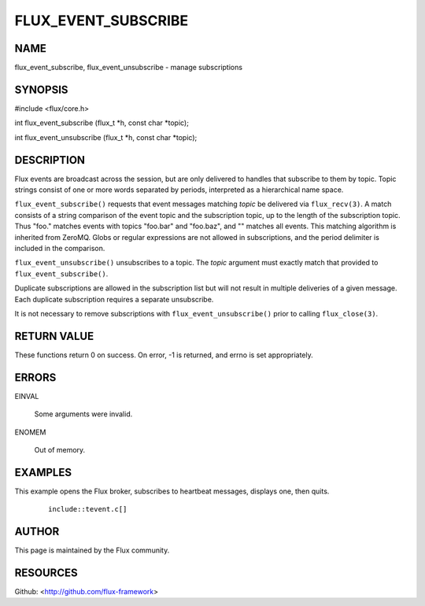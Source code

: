====================
FLUX_EVENT_SUBSCRIBE
====================


NAME
====

flux_event_subscribe, flux_event_unsubscribe - manage subscriptions

SYNOPSIS
========

#include <flux/core.h>

int flux_event_subscribe (flux_t \*h, const char \*topic);

int flux_event_unsubscribe (flux_t \*h, const char \*topic);

DESCRIPTION
===========

Flux events are broadcast across the session, but are only delivered to handles that subscribe to them by topic. Topic strings consist of one or more words separated by periods, interpreted as a hierarchical name space.

``flux_event_subscribe()`` requests that event messages matching *topic* be delivered via ``flux_recv(3)``. A match consists of a string comparison of the event topic and the subscription topic, up to the length of the subscription topic. Thus "foo." matches events with topics "foo.bar" and "foo.baz", and "" matches all events. This matching algorithm is inherited from ZeroMQ. Globs or regular expressions are not allowed in subscriptions, and the period delimiter is included in the comparison.

``flux_event_unsubscribe()`` unsubscribes to a topic. The *topic* argument must exactly match that provided to ``flux_event_subscribe()``.

Duplicate subscriptions are allowed in the subscription list but will not result in multiple deliveries of a given message. Each duplicate subscription requires a separate unsubscribe.

It is not necessary to remove subscriptions with ``flux_event_unsubscribe()`` prior to calling ``flux_close(3)``.

RETURN VALUE
============

These functions return 0 on success. On error, -1 is returned, and errno is set appropriately.

ERRORS
======

EINVAL

   Some arguments were invalid.

ENOMEM

   Out of memory.

EXAMPLES
========

This example opens the Flux broker, subscribes to heartbeat messages, displays one, then quits.

   ::

      include::tevent.c[]

AUTHOR
======

This page is maintained by the Flux community.

RESOURCES
=========

Github: <http://github.com/flux-framework>
